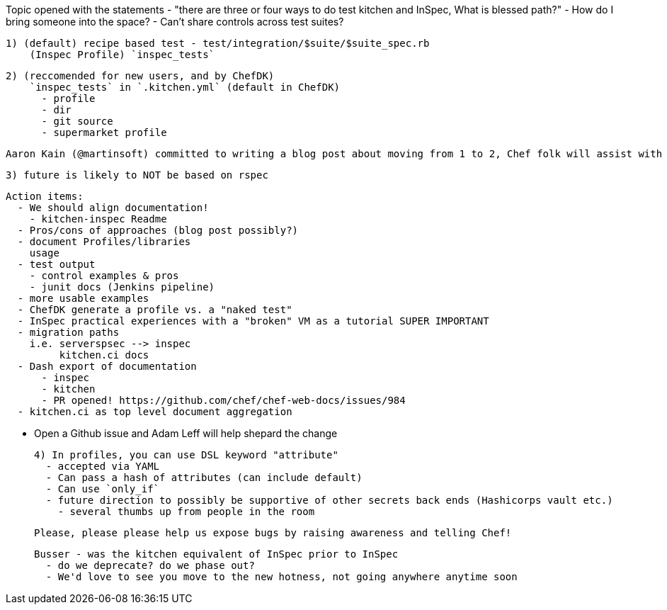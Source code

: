 Topic opened with the statements 
  - "there are three or four ways to do test kitchen and InSpec, What is blessed path?"
  - How do I bring someone into the space?
  - Can't share controls across test suites?

  
    1) (default) recipe based test - test/integration/$suite/$suite_spec.rb
        (Inspec Profile) `inspec_tests`
        
    2) (reccomended for new users, and by ChefDK)
        `inspec_tests` in `.kitchen.yml` (default in ChefDK)
          - profile
          - dir
          - git source
          - supermarket profile

          Aaron Kain (@martinsoft) committed to writing a blog post about moving from 1 to 2, Chef folk will assist with syndication

    3) future is likely to NOT be based on rspec

      Action items: 
        - We should align documentation!
          - kitchen-inspec Readme
        - Pros/cons of approaches (blog post possibly?)
        - document Profiles/libraries
          usage
        - test output
          - control examples & pros
          - junit docs (Jenkins pipeline)
        - more usable examples
        - ChefDK generate a profile vs. a "naked test"
        - InSpec practical experiences with a "broken" VM as a tutorial SUPER IMPORTANT
        - migration paths
          i.e. serverspsec --> inspec
               kitchen.ci docs
        - Dash export of documentation
            - inspec
            - kitchen
            - PR opened! https://github.com/chef/chef-web-docs/issues/984
        - kitchen.ci as top level document aggregation

        - Open a Github issue and Adam Leff will help shepard the change

      4) In profiles, you can use DSL keyword "attribute"
        - accepted via YAML
        - Can pass a hash of attributes (can include default)
        - Can use `only_if`
        - future direction to possibly be supportive of other secrets back ends (Hashicorps vault etc.)
          - several thumbs up from people in the room
         
    Please, please please help us expose bugs by raising awareness and telling Chef!
    
    Busser - was the kitchen equivalent of InSpec prior to InSpec
      - do we deprecate? do we phase out?
      - We'd love to see you move to the new hotness, not going anywhere anytime soon

    
  